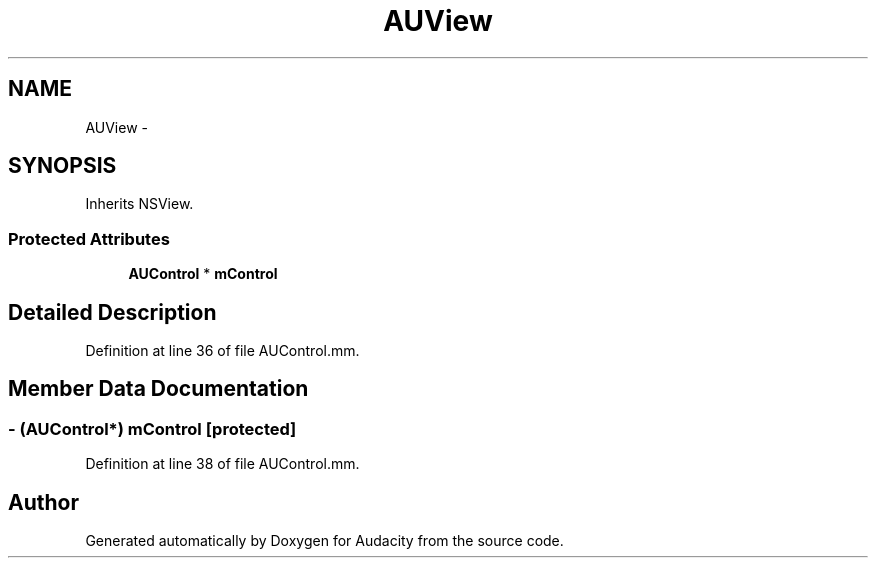 .TH "AUView" 3 "Thu Apr 28 2016" "Audacity" \" -*- nroff -*-
.ad l
.nh
.SH NAME
AUView \- 
.SH SYNOPSIS
.br
.PP
.PP
Inherits NSView\&.
.SS "Protected Attributes"

.in +1c
.ti -1c
.RI "\fBAUControl\fP * \fBmControl\fP"
.br
.in -1c
.SH "Detailed Description"
.PP 
Definition at line 36 of file AUControl\&.mm\&.
.SH "Member Data Documentation"
.PP 
.SS "\- (\fBAUControl\fP*) mControl\fC [protected]\fP"

.PP
Definition at line 38 of file AUControl\&.mm\&.

.SH "Author"
.PP 
Generated automatically by Doxygen for Audacity from the source code\&.
